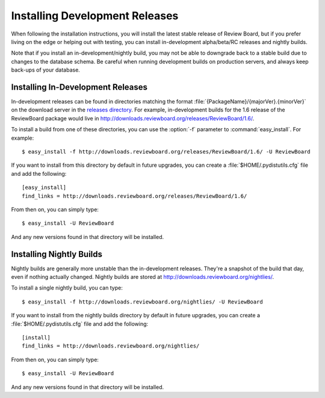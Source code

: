.. _installing-development-releases:

===============================
Installing Development Releases
===============================

When following the installation instructions, you will install the latest
stable release of Review Board, but if you prefer living on the edge or
helping out with testing, you can install in-development alpha/beta/RC
releases and nightly builds.

Note that if you install an in-development/nightly build, you may not be able to
downgrade back to a stable build due to changes to the database schema. Be
careful when running development builds on production servers, and always keep
back-ups of your database.


Installing In-Development Releases
==================================

In-development releases can be found in directories matching the format
:file:`{PackageName}/{majorVer}.{minorVer}` on the download server in the
`releases directory`_. For example, in-development builds for the 1.6 release
of the ReviewBoard package would live in
http://downloads.reviewboard.org/releases/ReviewBoard/1.6/.

To install a build from one of these directories, you can use the :option:`-f`
parameter to :command:`easy_install`. For example::

    $ easy_install -f http://downloads.reviewboard.org/releases/ReviewBoard/1.6/ -U ReviewBoard

If you want to install from this directory by default in future upgrades, you
can create a :file:`$HOME/.pydistutils.cfg` file and add the following::

    [easy_install]
    find_links = http://downloads.reviewboard.org/releases/ReviewBoard/1.6/

From then on, you can simply type::

    $ easy_install -U ReviewBoard

And any new versions found in that directory will be installed.


.. _`releases directory`: http://downloads.reviewboard.org/releases/


Installing Nightly Builds
=========================

Nightly builds are generally more unstable than the in-development releases.
They're a snapshot of the build that day, even if nothing actually changed.
Nightly builds are stored at http://downloads.reviewboard.org/nightlies/.

To install a single nightly build, you can type::

    $ easy_install -f http://downloads.reviewboard.org/nightlies/ -U ReviewBoard

If you want to install from the nightly builds directory by default in future
upgrades, you can create a :file:`$HOME/.pydistutils.cfg` file and add the
following::

    [install]
    find_links = http://downloads.reviewboard.org/nightlies/

From then on, you can simply type::

    $ easy_install -U ReviewBoard

And any new versions found in that directory will be installed.
